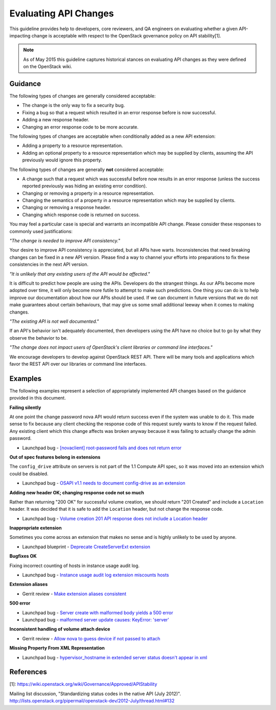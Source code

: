 ..
 This work is licensed under a Creative Commons Attribution 3.0 Unported
 License.

 http://creativecommons.org/licenses/by/3.0/legalcode

======================
Evaluating API Changes
======================

This guideline provides help to developers, core reviewers, and QA
engineers on evaluating whether a given API-impacting change is acceptable
with respect to the OpenStack governance policy on API stability[1].

.. note::

    As of May 2015 this guideline captures historical stances on
    evaluating API changes as they were defined on the OpenStack wiki.

Guidance
========

The following types of changes are generally considered acceptable:

* The change is the only way to fix a security bug.
* Fixing a bug so that a request which resulted in an error response before
  is now successful.
* Adding a new response header.
* Changing an error response code to be more accurate.

The following types of changes are acceptable when conditionally added as a
new API extension:

* Adding a property to a resource representation.
* Adding an optional property to a resource representation which may be
  supplied by clients, assuming the API previously would ignore this property.

The following types of changes are generally **not** considered acceptable:

* A change such that a request which was successful before now results in an
  error response (unless the success reported previously was hiding an
  existing error condition).
* Changing or removing a property in a resource representation.
* Changing the semantics of a property in a resource representation which
  may be supplied by clients.
* Changing or removing a response header.
* Changing which response code is returned on success.

You may feel a particular case is special and warrants an incompatible API
change. Please consider these responses to commonly used justifications:

*"The change is needed to improve API consistency."*

Your desire to improve API consistency is appreciated, but all APIs have
warts. Inconsistencies that need breaking changes can be fixed in a new API
version. Please find a way to channel your efforts into preparations to fix
these consistencies in the next API version.

*"It is unlikely that any existing users of the API would be affected."*

It is difficult to predict how people are using the APIs. Developers do the
strangest things. As our APIs become more adopted over time, it will only
become more futile to attempt to make such predictions. One thing you can
do is to help improve our documentation about how our APIs should be used.
If we can document in future versions that we do not make guarantees about
certain behaviours, that may give us some small additional leeway when it
comes to making changes.

*"The existing API is not well documented."*

If an API's behavior isn't adequately documented, then developers using
the API have no choice but to go by what they observe the behavior to be.

*"The change does not impact users of OpenStack's client libraries or
command line interfaces."*

We encourage developers to develop against OpenStack REST API. There will
be many tools and applications which favor the REST API over our libraries
or command line interfaces.

Examples
========

The following examples represent a selection of appropriately implemented
API changes based on the guidance provided in this document.

**Failing silently**

At one point the change password nova API would return success even if the
system was unable to do it. This made sense to fix because any client
checking the response code of this request surely wants to know if the
request failed. Any existing client which this change affects was broken
anyway because it was failing to actually change the admin password.

* Launchpad bug - `[novaclient] root-password fails and does not return
  error <https://bugs.launchpad.net/nova/+bug/1038227>`_

**Out of spec features belong in extensions**

The ``config_drive`` attribute on servers is not part of the 1.1 Compute API
spec, so it was moved into an extension which could be disabled.

* Launchpad bug - `OSAPI v1.1 needs to document config-drive as an
  extension <https://bugs.launchpad.net/nova/+bug/833331>`_

**Adding new header OK; changing response code not so much**

Rather than returning "200 OK" for successful volume creation, we should
return "201 Created" and include a ``Location`` header. It was decided that
it is safe to add the ``Location`` header, but not change the response code.

* Launchpad bug -  `Volume creation 201 API response does not include a
  Location header <https://bugs.launchpad.net/nova/+bug/1026600>`_

**Inappropriate extension**

Sometimes you come across an extension that makes no sense and is highly
unlikely to be used by anyone.

* Launchpad blueprint -  `Deprecate CreateServerExt extension
  <https://blueprints.launchpad.net/nova/+spec/deprecate-createserverext>`_

**Bugfixes OK**

Fixing incorrect counting of hosts in instance usage audit log.

* Launchpad bug - `Instance usage audit log extension miscounts hosts
  <https://bugs.launchpad.net/nova/+bug/1030106>`_

**Extension aliases**

* Gerrit review - `Make extension aliases consistent
  <https://review.openstack.org/#/c/10812/>`_

**500 error**

* Launchpad bug - `Server create with malformed body yields a 500 error
  <https://bugs.launchpad.net/nova/+bug/1035120>`_
* Launchpad bug - `malformed server update causes: KeyError: 'server'
  <https://bugs.launchpad.net/nova/+bug/1038227>`_

**Inconsistent handling of volume attach device**

* Gerrit review - `Allow nova to guess device if not passed to attach
  <https://review.openstack.org/#/c/10908/>`_

**Missing Property From XML Representation**

* Launchpad bug - `hypervisor_hostname in extended server status doesn't
  appear in xml <https://bugs.launchpad.net/nova/+bug/1039276>`_

References
==========

[1]: https://wiki.openstack.org/wiki/Governance/Approved/APIStability

Mailing list discussion, "Standardizing status codes in the native API
(July 2012)".
http://lists.openstack.org/pipermail/openstack-dev/2012-July/thread.html#132
